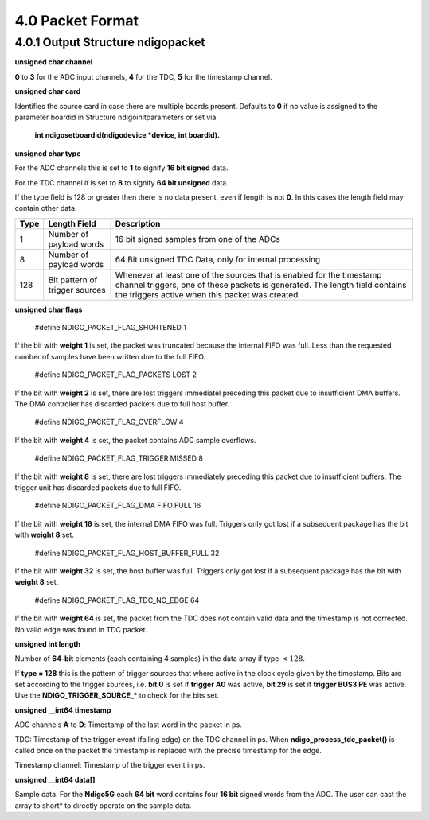 4.0 Packet Format
=================

4.0.1 Output Structure ndigopacket
----------------------------------

**unsigned char channel**

**0** to **3** for the ADC input channels, **4** for the TDC, **5** for the timestamp channel.

**unsigned char card**

Identifies the source card in case there are multiple boards present.
Defaults to **0** if no value is assigned to the parameter boardid in Structure
ndigoinitparameters or set via
 **int ndigosetboardid(ndigodevice \*device, int boardid).**

**unsigned char type**

For the ADC channels this is set to **1** to signify **16 bit signed** data.

For the TDC channel it is set to **8** to signify **64 bit unsigned** data.

If the type field is 128 or greater then there is no data present, even
if length is not **0**. In this cases the length field may contain other
data.


.. container:: small

   +------+------------------------------+------------------------------+
   | Type | Length Field                 | Description                  |
   +======+==============================+==============================+
   | 1    | Number of payload words      | 16 bit signed samples from   |
   |      |                              | one of the ADCs              |
   +------+------------------------------+------------------------------+
   | 8    | Number of payload words      | 64 Bit unsigned TDC Data,    |
   |      |                              | only for internal processing |
   +------+------------------------------+------------------------------+
   | 128  | Bit pattern of trigger       | Whenever at least one of the |
   |      | sources                      | sources that is enabled for  |
   |      |                              | the timestamp channel        |
   |      |                              | triggers, one of these       |
   |      |                              | packets is generated. The    |
   |      |                              | length field contains the    |
   |      |                              | triggers active when this    |
   |      |                              | packet was created.          |
   +------+------------------------------+------------------------------+

**unsigned char flags**

 #define NDIGO_PACKET_FLAG_SHORTENED 1

If the bit with **weight 1** is set, the packet was truncated because the internal
FIFO was full. Less than the requested number of samples have
been written due to the full FIFO.

 #define NDIGO_PACKET_FLAG_PACKETS LOST 2
If the bit with **weight 2** is set, there are lost triggers immediatel
preceding this packet due to insufficient DMA buffers. The DMA
controller has discarded packets due to full host buffer.

 #define NDIGO_PACKET_FLAG_OVERFLOW 4
If the bit with **weight 4** is set, the packet contains ADC sample overflows.

 #define NDIGO_PACKET_FLAG_TRIGGER MISSED 8
If the bit with **weight 8** is set, there are lost triggers immediately
preceding this packet due to insufficient buffers. The trigger unit
has discarded packets due to full FIFO.

 #define NDIGO_PACKET_FLAG_DMA FIFO FULL 16
If the bit with **weight 16** is set, the internal DMA FIFO was full.
Triggers only got lost if a subsequent package has the bit with **weight
8** set.

 #define NDIGO_PACKET_FLAG_HOST_BUFFER_FULL 32
If the bit with **weight 32** is set, the host buffer was full. Triggers
only got lost if a subsequent package has the bit with **weight 8** set.

 #define NDIGO_PACKET_FLAG_TDC_NO_EDGE 64
If the bit with **weight 64** is set, the packet from the TDC does not
contain valid data and the timestamp is not corrected. No valid edge
was found in TDC packet.

**unsigned int length**

Number of **64-bit** elements (each containing 4 samples) in the data
array if type :math:`< 128`.

If **type = 128** this is the pattern of trigger sources that where active
in the clock cycle given by the timestamp. Bits are set according to the
trigger sources, i.e. **bit 0** is set if **trigger A0** was active, **bit 29** is
set if **trigger BUS3 PE** was active. Use the **NDIGO_TRIGGER_SOURCE_*** to
check for the bits set.

**unsigned __int64 timestamp**

ADC channels **A** to **D**: Timestamp of the last word in the packet in ps.

TDC: Timestamp of the trigger event (falling edge) on the TDC channel in
ps. When **ndigo_process_tdc_packet()** is called once on the packet the
timestamp is replaced with the precise timestamp for the edge.

Timestamp channel: Timestamp of the trigger event in ps.

**unsigned __int64 data[]**

Sample data. For the **Ndigo5G** each **64 bit** word contains four **16 bit**
signed words from the ADC. The user can cast the array to short\* to
directly operate on the sample data.

